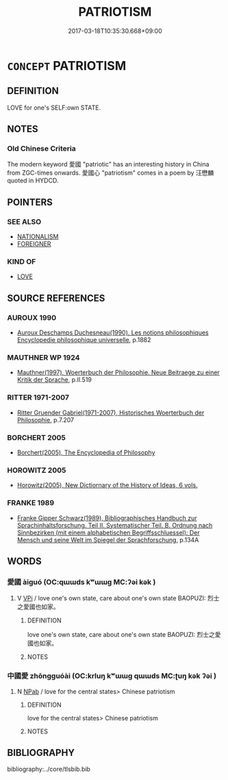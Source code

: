 # -*- mode: mandoku-tls-view -*-
#+TITLE: PATRIOTISM
#+DATE: 2017-03-18T10:35:30.668+09:00        
#+STARTUP: content
* =CONCEPT= PATRIOTISM
:PROPERTIES:
:CUSTOM_ID: uuid-6a049d0c-d93f-405b-9dfc-ec5abb8afadd
:TR_ZH: 愛國主義
:END:
** DEFINITION

LOVE for one's SELF:own STATE.

** NOTES

*** Old Chinese Criteria
The modern keyword 愛國 "patriotic" has an interesting history in China from ZGC-times onwards. 愛國心 "patriotism" comes in a poem by 汪懋麟 quoted in HYDCD.

** POINTERS
*** SEE ALSO
 - [[tls:concept:NATIONALISM][NATIONALISM]]
 - [[tls:concept:FOREIGNER][FOREIGNER]]

*** KIND OF
 - [[tls:concept:LOVE][LOVE]]

** SOURCE REFERENCES
*** AUROUX 1990
 - [[cite:AUROUX-1990][Auroux Deschamps Duchesneau(1990), Les notions philosophiques Encyclopedie philosophique universelle]], p.1882

*** MAUTHNER WP 1924
 - [[cite:MAUTHNER-WP-1924][Mauthner(1997), Woerterbuch der Philosophie. Neue Beitraege zu einer Kritik der Sprache]], p.II.519

*** RITTER 1971-2007
 - [[cite:RITTER-1971-2007][Ritter Gruender Gabriel(1971-2007), Historisches Woerterbuch der Philosophie]], p.7.207

*** BORCHERT 2005
 - [[cite:BORCHERT-2005][Borchert(2005), The Encyclopedia of Philosophy]]
*** HOROWITZ 2005
 - [[cite:HOROWITZ-2005][Horowitz(2005), New Dictiornary of the History of Ideas, 6 vols.]]
*** FRANKE 1989
 - [[cite:FRANKE-1989][Franke Gipper Schwarz(1989), Bibliographisches Handbuch zur Sprachinhaltsforschung. Teil II. Systematischer Teil. B. Ordnung nach Sinnbezirken (mit einem alphabetischen Begriffsschluessel): Der Mensch und seine Welt im Spiegel der Sprachforschung]], p.134A

** WORDS
   :PROPERTIES:
   :VISIBILITY: children
   :END:
*** 愛國 àiguó (OC:qɯɯds kʷɯɯɡ MC:ʔəi kək )
:PROPERTIES:
:CUSTOM_ID: uuid-b817cf15-aea7-4bbf-a44a-d0b1a6da27ed
:Char+: 愛(61,9/13) 國(31,8/11) 
:GY_IDS+: uuid-2d6b0894-6320-4ac3-a736-f2628663a541 uuid-ba086483-4a6c-43de-800a-e37e8258b43a
:PY+: ài guó    
:OC+: qɯɯds kʷɯɯɡ    
:MC+: ʔəi kək    
:END: 
**** V [[tls:syn-func::#uuid-091af450-64e0-4b82-98a2-84d0444b6d19][VPi]] / love one's own state, care about one's own state BAOPUZI: 烈士之愛國也如家。
:PROPERTIES:
:CUSTOM_ID: uuid-639fb6d4-bf3f-4a53-b64e-bee268e8d108
:END:
****** DEFINITION

love one's own state, care about one's own state BAOPUZI: 烈士之愛國也如家。

****** NOTES

*** 中國愛 zhōngguóài (OC:krluŋ kʷɯɯɡ qɯɯds MC:ʈuŋ kək ʔəi )
:PROPERTIES:
:CUSTOM_ID: uuid-1d3f4136-924b-4a40-b21c-0612b6f265a2
:Char+: 中(2,3/4) 國(31,8/11) 愛(61,9/13) 
:GY_IDS+: uuid-d54c0f55-4499-4b3a-a808-4d48f39d29b7 uuid-ba086483-4a6c-43de-800a-e37e8258b43a uuid-2d6b0894-6320-4ac3-a736-f2628663a541
:PY+: zhōng guó ài   
:OC+: krluŋ kʷɯɯɡ qɯɯds   
:MC+: ʈuŋ kək ʔəi   
:END: 
**** N [[tls:syn-func::#uuid-db0698e7-db2f-4ee3-9a20-0c2b2e0cebf0][NPab]] / love for the central states> Chinese patriotism
:PROPERTIES:
:CUSTOM_ID: uuid-dc3d441b-aa17-4457-a2c7-c03112ccd1fe
:END:
****** DEFINITION

love for the central states> Chinese patriotism

****** NOTES

** BIBLIOGRAPHY
bibliography:../core/tlsbib.bib
